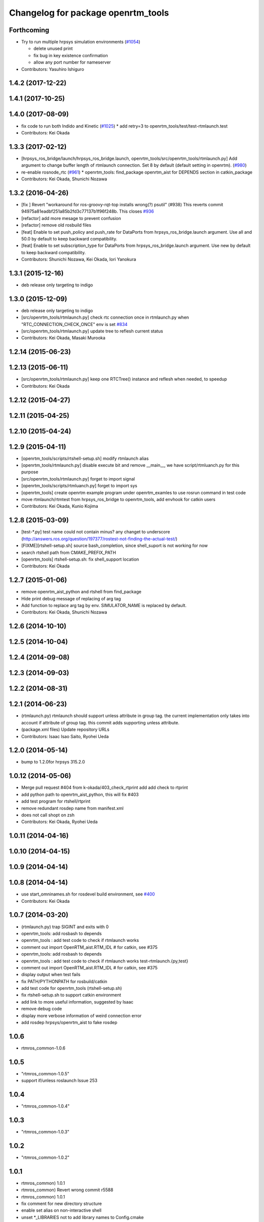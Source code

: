 ^^^^^^^^^^^^^^^^^^^^^^^^^^^^^^^^^^^
Changelog for package openrtm_tools
^^^^^^^^^^^^^^^^^^^^^^^^^^^^^^^^^^^

Forthcoming
-----------
* Try to run multiple hrpsys simulation environments (`#1054 <https://github.com/start-jsk/rtmros_common/issues/1054>`_)

  * delete unused print
  * fix bug in key existence confirmation
  * allow any port number for nameserver

* Contributors: Yasuhiro Ishiguro

1.4.2 (2017-12-22)
------------------

1.4.1 (2017-10-25)
------------------

1.4.0 (2017-08-09)
------------------
* fix code to run both Indido and Kinetic (`#1025 <https://github.com/start-jsk/rtmros_common/issues/1025>`_)
  * add retry=3 to openrtm_tools/test/test-rtmlaunch.test

* Contributors: Kei Okada

1.3.3 (2017-02-12)
------------------
* [hrpsys_ros_bridge/launch/hrpsys_ros_bridge.launch, openrtm_tools/src/openrtm_tools/rtmlaunch.py] Add argument to change buffer length of rtmlaunch connection. Set 8 by default (default setting in openrtm). (`#980 <https://github.com/start-jsk/rtmros_common/issues/980>`_)
* re-enable rosnode_rtc (`#961 <https://github.com/start-jsk/rtmros_common/issues/961>`_)
  * openrtm_tools: find_package openrtm_aist for DEPENDS section in catkin_package
* Contributors: Kei Okada, Shunichi Nozawa

1.3.2 (2016-04-26)
------------------
* [fix ] Revert "workaround for ros-groovy-rqt-top installs wrong(?) psutil" (#938)  This reverts commit 94975a81eadbf251a85b2fd3c77137b1f96f248b. This closes `#936 <https://github.com/start-jsk/rtmros_common/issues/936>`_
* [refactor] add more mesage to prevent confusion
* [refactor] remove old rosbuild files
* [feat] Enable to set push_policy and push_rate for DataPorts from hrpsys_ros_bridge.launch argument. Use all and 50.0 by default to keep backward compatibility.
* [feat] Enable to set subscription_type for DataPorts from hrpsys_ros_bridge.launch argument. Use new by default to keep backward compatibility.
* Contributors: Shunichi Nozawa, Kei Okada, Iori Yanokura

1.3.1 (2015-12-16)
------------------
* deb release only targeting to indigo

1.3.0 (2015-12-09)
------------------
* deb release only targeting to indigo

* [src/openrtm_tools/rtmlaunch.py] check rtc connection once in rtmlaunch.py when "RTC_CONNECTION_CHECK_ONCE" env is set `#834 <https://github.com/start-jsk/rtmros_common/pull/835>`_
* [src/openrtm_tools/rtmlaunch.py] update tree to reflesh current status
* Contributors: Kei Okada, Masaki Murooka

1.2.14 (2015-06-23)
-------------------

1.2.13 (2015-06-11)
-------------------
* [src/openrtm_tools/rtmlaunch.py] keep one RTCTree() instance and reflesh when needed, to speedup
* Contributors: Kei Okada

1.2.12 (2015-04-27)
-------------------

1.2.11 (2015-04-25)
-------------------

1.2.10 (2015-04-24)
-------------------

1.2.9 (2015-04-11)
------------------
* [openrtm_tools/scripts/rtshell-setup.sh] modify rtmlaunch alias
* [openrtm_tools/rtmlaunch.py] disable execute bit and remove __main__, we have script/rtmluanch.py for this purpose
* [src/openrtm_tools/rtmlaunch.py] forget to import signal
* [openrtm_tools/scripts/rtmluanch.py] forget to import sys
* [openrtm_tools] create openrtm example program under openrtm_examles to use rosrun command in test code
* move rtmlaunch/rtmtest from hrpsys_ros_bridge to openrtm_tools, add envhook for catkin users
* Contributors: Kei Okada, Kunio Kojima

1.2.8 (2015-03-09)
------------------
* [test-*.py] test name could not contain minus? any changet to underscore (http://answers.ros.org/question/197377/rostest-not-finding-the-actual-test/)
* [FIXME][rtshell-setup.sh] source bash_completion, since shell_suport is not working for now
* search rtshell path from CMAKE_PREFIX_PATH
* [openrtm_tools] rtshell-setup.sh: fix shell_support location
* Contributors: Kei Okada

1.2.7 (2015-01-06)
------------------
* remove openrtm_aist_python and rtshell from find_package
* Hide print debug message of replacing of arg tag
* Add function to replace arg tag by env. SIMULATOR_NAME is replaced by default.
* Contributors: Kei Okada, Shunichi Nozawa

1.2.6 (2014-10-10)
------------------

1.2.5 (2014-10-04)
------------------

1.2.4 (2014-09-08)
------------------

1.2.3 (2014-09-03)
------------------

1.2.2 (2014-08-31)
------------------

1.2.1 (2014-06-23)
------------------
* (rtmlaunch.py) rtmlaunch should support unless attribute in group tag. the current implementation only takes into account if attribute of group tag. this commit adds supporting unless attribute.
* (package.xml files) Update repository URLs
* Contributors: Isaac Isao Saito, Ryohei Ueda

1.2.0 (2014-05-14)
------------------

* bump to 1.2.0for hrpsys 315.2.0

1.0.12 (2014-05-06)
-------------------
* Merge pull request #404 from k-okada/403_check_rtprint
  add add check to rtprint
* add python path to openrtm_aist_python, this will fix #403
* add test program for rtshell/rtprint
* remove redundant rosdep name from manifest.xml
* does not call shopt on zsh
* Contributors: Kei Okada, Ryohei Ueda

1.0.11 (2014-04-16)
-------------------

1.0.10 (2014-04-15)
-------------------

1.0.9 (2014-04-14)
------------------

1.0.8 (2014-04-14)
------------------
* use start_omninames.sh for rosdevel build environment, see `#400 <https://github.com/start-jsk/rtmros_common/issues/400>`_
* Contributors: Kei Okada

1.0.7 (2014-03-20)
------------------
* (rtmlaunch.py) trap SIGINT and exits with 0
* openrtm_tools: add rosbash to depends
* openrtm_tools : add test code to check if rtmlaunch works
* comment out import OpenRTM_aist.RTM_IDL # for catkin, see #375
* openrtm_tools: add rosbash to depends
* openrtm_tools : add test code to check if rtmlaunch works test-rtmlaunch.{py,test}
* comment out import OpenRTM_aist.RTM_IDL # for catkin, see #375
* display output when test fails
* fix PATH/PYTHONPATH for rosbuild/catkin
* add test code for openrtm_tools (rtshell-setup.sh)
* fix rtshell-setup.sh to support catkin environment
* add link to more useful information, suggested by Isaac
* remove debug code
* display more verbose information of weird connection error
* add rosdep hrpsys/openrtm_aist to fake rosdep

1.0.6
-----
* rtmros_common-1.0.6

1.0.5
-----
* "rtmros_common-1.0.5"
* support if/unless roslaunch Issue 253

1.0.4
-----
* "rtmros_common-1.0.4"

1.0.3
-----
* "rtmros_common-1.0.3"

1.0.2
-----
* "rtmros_common-1.0.2"

1.0.1
-----
* rtmros_common) 1.0.1
* rtmros_common) Revert wrong commit r5588
* rtmros_common) 1.0.1
* fix comment for new directory structure
* enable set alias on non-interactive shell
* unset \*_LIBRARIES not to add library names to Config.cmake
* add rtmtest.py from rtmlaunch in order to add rtmtest, add alias rtmtest to rtshell-setup.sh
* add alias to rtmlaunch
* fix corba port to 15005, see Issue 141
* fix catkin.cmake for installed project
* add import OpenRTM_aist.RTM_IDL, for catkin
* fix not using sub shell, [#179]
* fix catkin.cmake, since openrtm_aist/openhrp3/hrpsys is compiled as non-catkin package (this means catkin_make does not install <package>.pc <package>Config.cmake and use DEPENDS not CATKIN-DEPENDS)
* use localhost:5005
* switch completion settings of rtmlaunch by CATKIN_SHELL (for zsh users)
* set default corbaport to 5005, Fixes Issue 141
* rtmros_common) Increment version to 1.0.0 (based on discussion https://code.google.com/p/rtm-ros-robotics/issues/detail?id=156&thanks=156&ts=1375860209).
* Updated all package.xml in rtmros_common metapkg (add URLs, alphabetized, cleanup, add Isaac as a maintainer to receive notice from buildfarm).
* openrtm_tools depends on openrtm_aist, openrtm_aist_python, rtshell
* catkinze package, add rtshell to build_depend
* revert wrong commit : add rtshell as run_depend
* add rtshell as run_depend
* connect, then activate
* add path to rtshell, rtctree, rtsprofile, Issue 137
* fix install rtshell under /bin, /src, see Issue 146
* load manifest(openrtm_tools) Issue 137
* del wrong comit
* copy from openrtm/script, due to split openrtm to openrtm_aist, openrtm_aist_python, opnertm_tools, rtshell, rtctree, rtsprofile, Issue 137
* copy from openrtm/script, due to split openrtm to openrtm_aist, openrtm_aist_python, opnertm_tools, rtshell, rtctree, rtsprofile, Issue 137
* add rtshell-setup.sh
* split openrtm to openrtm_aist, openrtm_aist_python, opnertm_tools, rtshell, rtctree, rtsprofile, Issue 137
* Contributors: Kei Okada, gm130s@gmail.com, kei.okada, nakaokat@gmail.com, youhei@jsk.imi.i.u-tokyo.ac.jp
